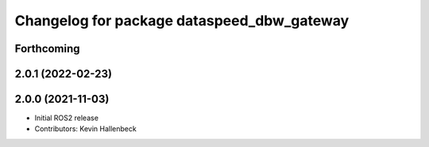 ^^^^^^^^^^^^^^^^^^^^^^^^^^^^^^^^^^^^^^^^^^^
Changelog for package dataspeed_dbw_gateway
^^^^^^^^^^^^^^^^^^^^^^^^^^^^^^^^^^^^^^^^^^^

Forthcoming
-----------

2.0.1 (2022-02-23)
------------------

2.0.0 (2021-11-03)
------------------
* Initial ROS2 release
* Contributors: Kevin Hallenbeck
